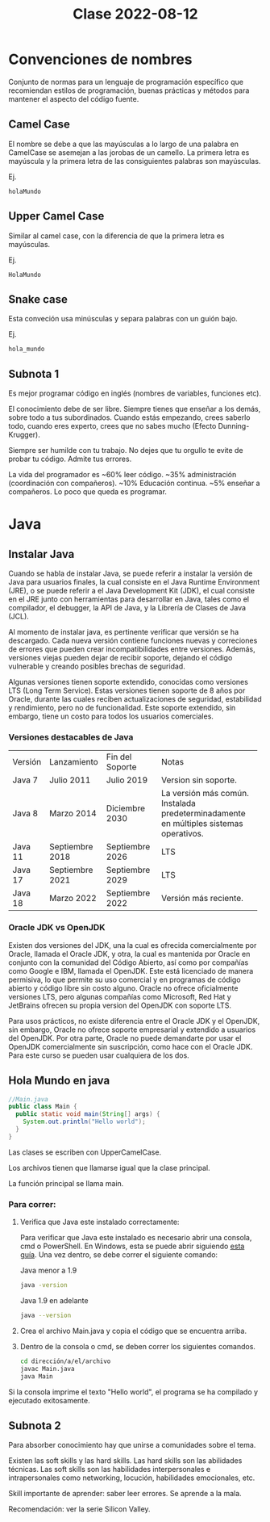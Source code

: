 
#+TITLE: Clase 2022-08-12

* Convenciones de nombres
Conjunto de normas para un lenguaje de programación específico que recomiendan estilos de programación, buenas prácticas y métodos para mantener el aspecto del código fuente.

** Camel Case
El nombre se debe a que las mayúsculas a lo largo de una palabra en CamelCase se asemejan a las jorobas de un camello. La primera letra es mayúscula y la primera letra de las consiguientes palabras son mayúsculas.

Ej.
#+BEGIN_SRC
holaMundo
#+END_SRC
** Upper Camel Case
Similar al camel case, con la diferencia de que la primera letra es mayúsculas.

Ej.
#+BEGIN_SRC
HolaMundo
#+END_SRC
** Snake case
Esta conveción usa minúsculas y separa palabras con un guión bajo.

Ej.
#+BEGIN_SRC
hola_mundo
#+END_SRC
** Subnota 1

Es mejor programar código en inglés (nombres de variables, funciones etc).

El conocimiento debe de ser libre. Siempre tienes que enseñar a los demás, sobre todo a tus subordinados. Cuando estás empezando, crees saberlo todo, cuando eres experto, crees que no sabes mucho (Efecto Dunning-Krugger).

Siempre ser humilde con tu trabajo. No dejes que tu orgullo te evite de probar tu código. Admite tus errores.

La vida del programador es ~60% leer código. ~35% administración (coordinación con compañeros). ~10% Educación continua. ~5% enseñar a compañeros. Lo poco que queda es programar.

* Java

** Instalar Java

Cuando se habla de instalar Java, se puede referir a instalar la versión de Java para usuarios finales, la cual consiste en el Java Runtime Environment (JRE), o se puede referir a el Java Development Kit (JDK), el cual consiste en el JRE junto con herramientas para desarrollar en Java, tales como el compilador, el debugger, la API de Java, y la Librería de Clases de Java (JCL).

Al momento de instalar java, es pertinente verificar que versión se ha descargado. Cada nueva versión contiene funciones nuevas y correciones de errores que pueden crear incompatibilidades entre versiones. Además, versiones viejas pueden dejar de recibir soporte, dejando el código vulnerable y creando posibles brechas de seguridad.

Algunas versiones tienen soporte extendido, conocidas como versiones LTS (Long Term Service). Estas versiones tienen soporte de 8 años por Oracle, durante las cuales reciben actualizaciones de seguridad, estabilidad y rendimiento, pero no de funcionalidad. Este soporte extendido, sin embargo, tiene un costo para todos los usuarios comerciales.

*** Versiones destacables de Java

+---------+-----------------+-----------------+-------------------------------+
| Versión | Lanzamiento     | Fin del Soporte | Notas                         |
+---------+-----------------+-----------------+-------------------------------+
| Java 7  | Julio 2011      | Julio 2019      | Version sin soporte.          |
+---------+-----------------+-----------------+-------------------------------+
| Java 8  | Marzo 2014      | Diciembre 2030  | La versión más                |
|         |                 |                 |común. Instalada               |
|         |                 |                 |predeterminadamente en         |
|         |                 |                 |múltiples sistemas operativos. |
+---------+-----------------+-----------------+-------------------------------+
| Java 11 | Septiembre 2018 | Septiembre 2026 | LTS                           |
+---------+-----------------+-----------------+-------------------------------+
| Java 17 | Septiembre 2021 | Septiembre 2029 | LTS                           |
+---------+-----------------+-----------------+-------------------------------+
| Java 18 | Marzo 2022      | Septiembre 2022 | Versión más reciente.         |
+---------+-----------------+-----------------+-------------------------------+

*** Oracle JDK vs OpenJDK

Existen dos versiones del JDK, una la cual es ofrecida comercialmente por Oracle, llamada el Oracle JDK, y otra, la cual es mantenida por Oracle en conjunto con la comunidad del Código Abierto, así como por compañías como Google e IBM, llamada el OpenJDK. Este está licenciado de manera permisiva, lo que permite su uso comercial y en programas de código abierto y código libre sin costo alguno. Oracle no ofrece oficialmente versiones LTS, pero algunas compañías como Microsoft, Red Hat y JetBrains ofrecen su propia version del OpenJDK con soporte LTS.

Para usos prácticos, no existe diferencia entre el Oracle JDK y el OpenJDK, sin embargo, Oracle no ofrece soporte empresarial y extendido a usuarios del OpenJDK. Por otra parte, Oracle no puede demandarte por usar el OpenJDK comercialmente sin suscripción, como hace con el Oracle JDK. Para este curso se pueden usar cualquiera de los dos.

** Hola Mundo en java

#+BEGIN_SRC java
//Main.java
public class Main {
  public static void main(String[] args) {
    System.out.println("Hello world");
  }
}
#+END_SRC

Las clases se escriben con UpperCamelCase.

Los archivos tienen que llamarse igual que la clase principal.

La función principal se llama main.


*** Para correr:

1. Verifica que Java este instalado correctamente:

   Para verificar que Java este instalado es necesario abrir una consola, cmd o PowerShell. En Windows, esta se puede abrir siguiendo [[https://es.wikihow.com/abrir-la-l%C3%ADnea-de-comandos-en-Windows][esta guía]]. Una vez dentro, se debe correr el siguiente comando:
   
   Java menor a 1.9
   #+BEGIN_SRC bash
     java -version
   #+END_SRC

   Java 1.9 en adelante
   #+BEGIN_SRC bash
     java --version
   #+END_SRC

2. Crea el archivo Main.java y copia el código que se encuentra arriba.

3. Dentro de la consola o cmd, se deben correr los siguientes comandos.
   #+BEGIN_SRC bash
     cd dirección/a/el/archivo
     javac Main.java
     java Main
   #+END_SRC

Si la consola imprime el texto "Hello world", el programa se ha compilado y ejecutado exitosamente.

** Subnota 2

Para absorber conocimiento hay que unirse a comunidades sobre el tema.

Existen las soft skills y las hard skills. Las hard skills son las abilidades técnicas. Las soft skills son las habilidades interpersonales e intrapersonales como networking, locución, habilidades emocionales, etc.

Skill importante de aprender: saber leer errores. Se aprende a la mala.

Recomendación: ver la serie Silicon Valley.
